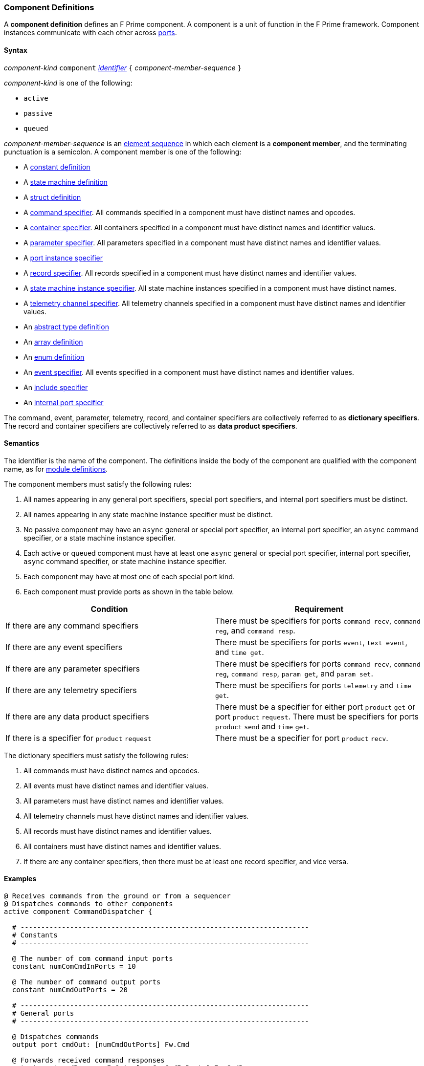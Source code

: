 === Component Definitions

A *component definition* defines an F Prime component.
A component is a unit of function in the F Prime framework.
Component instances communicate with each other across
<<Definitions_Port-Definitions,ports>>.

==== Syntax

_component-kind_ `component`
<<Lexical-Elements_Identifiers,_identifier_>>
`{` _component-member-sequence_ `}`

_component-kind_ is one of the following:

* `active`

* `passive`

* `queued`

_component-member-sequence_ is an
<<Element-Sequences,element sequence>> in
which each element is a *component member*,
and the terminating punctuation is a semicolon.
A component member is one of the following:

* A <<Definitions_Constant-Definitions,constant definition>>

* A <<Definitions_State-Machine-Definitions,state machine definition>>

* A <<Definitions_Struct-Definitions,struct definition>>

* A <<Specifiers_Command-Specifiers,command specifier>>.
All commands specified in a component must have distinct names and opcodes.

* A <<Specifiers_Container-Specifiers,container specifier>>.
All containers specified in a component must have distinct names and identifier
values.

* A <<Specifiers_Parameter-Specifiers,parameter specifier>>.
All parameters specified in a component must have distinct names and identifier
values.

* A <<Specifiers_Port-Instance-Specifiers,port instance specifier>>

* A <<Specifiers_Record-Specifiers,record specifier>>.
All records specified in a component must have distinct names and identifier
values.

* A <<Specifiers_State-Machine-Instance-Specifiers,state machine instance specifier>>.
All state machine instances specified in a component must have distinct names.

* A <<Specifiers_Telemetry-Channel-Specifiers,telemetry channel specifier>>.
All telemetry channels specified in a component must have distinct names and
identifier values.

* An <<Definitions_Abstract-Type-Definitions,abstract type definition>>

* An <<Definitions_Array-Definitions,array definition>>

* An <<Definitions_Enum-Definitions,enum definition>>

* An <<Specifiers_Event-Specifiers,event specifier>>.
All events specified in a component must have distinct names and identifier
values.

* An <<Specifiers_Include-Specifiers,include specifier>>

* An <<Specifiers_Internal-Port-Specifiers,internal port specifier>>

The command, event, parameter, telemetry, record, and container
specifiers are collectively referred to as *dictionary specifiers*.
The record and container specifiers are collectively referred to
as *data product specifiers*.

==== Semantics

The identifier is the name of the component.
The definitions inside the body of the component are
qualified with the component name, as for
<<Definitions_Module-Definitions,module definitions>>.

The component members must satisfy the following rules:

. All names appearing in any general port specifiers, special port specifiers,
and internal port specifiers must be distinct.

. All names appearing in any state machine instance specifier must
be distinct.

. No passive component may have an `async` general or special
port specifier, an internal
port specifier, an `async` command specifier, or a state machine instance
specifier.

. Each active or queued component must have at least one `async` general
or special port specifier, internal port specifier,
`async` command specifier, or state machine instance specifier.

. Each component may have at most one of each special port kind.

. Each component must provide ports as shown in the table below.

|===
|Condition|Requirement

|If there are any command specifiers
|There must be specifiers for ports `command recv`, `command reg`, and `command resp`.

|If there are any event specifiers
|There must be specifiers for ports `event`, `text event`, and `time get`.

|If there are any parameter specifiers
|There must be specifiers for ports `command recv`, `command reg`, `command resp`,
`param get`, and `param set`.

|If there are any telemetry specifiers
|There must be specifiers for ports `telemetry` and `time get`.

|If there are any data product specifiers
|There must be a specifier for either port `product` `get` or
port `product` `request`.
There must be specifiers for ports `product` `send` and `time` `get`.
|If there is a specifier for `product` `request`
|There must be a specifier for port `product` `recv`.
|===

The dictionary specifiers must satisfy the following rules:

. All commands must have distinct names and opcodes.

. All events must have distinct names and identifier values.

. All parameters must have distinct names and identifier values.

. All telemetry channels must have distinct names and identifier values.

. All records must have distinct names and identifier values.

. All containers must have distinct names and identifier values.

. If there are any container specifiers, then there must be at least one
record specifier, and vice versa.

==== Examples

[source,fpp]
----
@ Receives commands from the ground or from a sequencer
@ Dispatches commands to other components
active component CommandDispatcher {

  # ----------------------------------------------------------------------
  # Constants
  # ----------------------------------------------------------------------

  @ The number of com command input ports
  constant numComCmdInPorts = 10

  @ The number of command output ports
  constant numCmdOutPorts = 20

  # ----------------------------------------------------------------------
  # General ports
  # ----------------------------------------------------------------------

  @ Dispatches commands
  output port cmdOut: [numCmdOutPorts] Fw.Cmd

  @ Forwards received command responses
  output port cmdResponseInOut: [numComCmdInPorts] Fw.CmdResponse

  @ Receives com packets containing serialized commands
  async input port comCmdIn: [numComCmdInPorts] Fw.Com

  @ Receives command registration requests
  guarded input port cmdRegIn: [numCmdOutPorts] Fw.CmdReg

  @ Receives command responses
  async input port cmdResponseIn: Fw.CmdResponse

  # ----------------------------------------------------------------------
  # Special ports
  # ----------------------------------------------------------------------

  @ Command receive port
  command recv port cmdIn

  @ Command registration port
  command reg port cmdRegOut

  @ Command response port
  command resp cmdResponseOut

  @ Event port
  event port eventOut

  @ Telemetry port
  telemetry port tlmOut

  @ Text event port
  text event port textEventOut

  @ Time get port
  time get port timeGetOut

  # ----------------------------------------------------------------------
  # Commands
  # ----------------------------------------------------------------------

  @ No-op command
  async command NO_OP

  @ No-op string command
  async command NO_OP_STRING(
      arg1: string size 256 @< The string command argument
  )

  ...

  # ----------------------------------------------------------------------
  # Events
  # ----------------------------------------------------------------------

  @ Opcode registered event
  event OpcodeRegistered(
      regOpcode: Opcode @< The opcode to register
      regPort: U32 @< The registration port
      dispatchSlot: U32 @< The dispatch slot
  ) severity diagnostic \
    format "Opcode {} registered to port {} slot {}"

  @ Opcode dispatched event
  event OpcodeDispatched(
      dispatchOpcode: Opcode @< The opcode dispatched
      dispatchPort: U32 @< The dispatch port
  ) severity command \
    format "Opcode {} dispatched to port {}"

  ...

  # ----------------------------------------------------------------------
  # Telemetry
  # ----------------------------------------------------------------------

  @ Number of commands dispatched
  telemetry CommandsDispatched: U32 update on change

  @ Number of command errors
  telemetry CommandErrors: U32 update on change

}
----

[source,fpp]
----
@ Produces and sends images
active component Imager {

  # ----------------------------------------------------------------------
  # Special ports
  # ----------------------------------------------------------------------

  @ Command receive port
  command recv port cmdIn

  @ Command registration port
  command reg port cmdRegOut

  @ Command response port
  command resp cmdResponseOut

  @ Event port
  event port eventOut

  @ Telemetry port
  telemetry port tlmOut

  @ Text event port
  text event port textEventOut

  @ Time get port
  time get port timeGetOut

  @ Product request port
  product request port productRequestOut

  @ Product receive port
  product recv port productRecvIn

  @ Product send port
  product send port productSendOut

  # ----------------------------------------------------------------------
  # Commands
  # ----------------------------------------------------------------------

  @ Take an image and send it as a data product
  async command TAKE_IMAGE

  ...

  # ----------------------------------------------------------------------
  # Events
  # ----------------------------------------------------------------------

  @ Image taken
  event ImageTaken severity activity low format "Image taken"

  ...

  # ----------------------------------------------------------------------
  # Telemetry
  # ----------------------------------------------------------------------

  @ Number of images taken
  telemetry NumImagesTaken: U32 update on change

  ...

  # ----------------------------------------------------------------------
  # Data products
  # ----------------------------------------------------------------------

  @ A container for images
  product container ImageContainer

  @ A record for holding an image
  product record ImageRecord: Image

}
----

[source,fpp]
----
@ A component with state machines
active component DeviceMgr {

  # ----------------------------------------------------------------------
  # State machines
  # ----------------------------------------------------------------------

  @ A state machine representing a device
  state machine Device {

    @ Start the device
    signal Start

    @ Stop the device
    signal Stop

    @ Initial state is IDLE
    initial enter IDLE

    @ The IDLE state
    state IDLE {
      on Start enter RUNNING
    }

    @ The RUNNING state
    state RUNNING {
      on Stop enter IDLE
    }

  }

  @ State machine instance for device 1
  state machine instance device1: Device

  @ State machine instance for device 2
  state machine instance device2: Device

  # ----------------------------------------------------------------------
  # Special ports
  # ----------------------------------------------------------------------

  ...

  # ----------------------------------------------------------------------
  # Commands
  # ----------------------------------------------------------------------

  @ Send a Start event to the specified device
  async command START(
    @ The device number
    deviceNum: U8
  )

  @ Send a Stop event to the specified device
  async command STOP(
    @ The device number
    deviceNum: U8
  )

}
----
